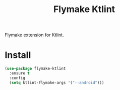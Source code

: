 #+TITLE: Flymake Ktlint

  [[https://melpa.org/#/flymake-ktlint][file:https://melpa.org/packages/flymake-ktlint-badge.svg]]
  Flymake extension for Ktlint.
* Install
  #+begin_src emacs-lisp :tangle yes
(use-package flymake-ktlint
  :ensure t
  :config
  (setq ktlint-flymake-args '("--android")))
  #+end_src
